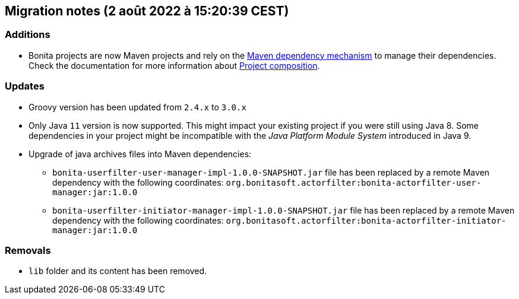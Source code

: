 == Migration notes (2 août 2022 à 15:20:39 CEST)

=== Additions

* Bonita projects are now Maven projects and rely on the https://maven.apache.org/guides/introduction/introduction-to-dependency-mechanism.html[Maven dependency mechanism] to manage their dependencies. Check the documentation for more information about https://www.bonitasoft.com/bos_redirect.php?bos_redirect_id=727&bos_redirect_major_version=7.15&bos_redirect_minor_version=0&bos_redirect_product=bos[Project composition].

=== Updates

* Groovy version has been updated from `2.4.x` to `3.0.x`
* Only Java `11` version is now supported. This might impact your existing project if you were still using Java 8. Some dependencies in your project might be incompatible with the _Java Platform Module System_ introduced in Java 9.
* Upgrade of java archives files into Maven dependencies:
** `bonita-userfilter-user-manager-impl-1.0.0-SNAPSHOT.jar` file has been replaced by a remote Maven dependency with the following coordinates: `org.bonitasoft.actorfilter:bonita-actorfilter-user-manager:jar:1.0.0`
** `bonita-userfilter-initiator-manager-impl-1.0.0-SNAPSHOT.jar` file has been replaced by a remote Maven dependency with the following coordinates: `org.bonitasoft.actorfilter:bonita-actorfilter-initiator-manager:jar:1.0.0`


=== Removals

* `lib` folder and its content has been removed.

